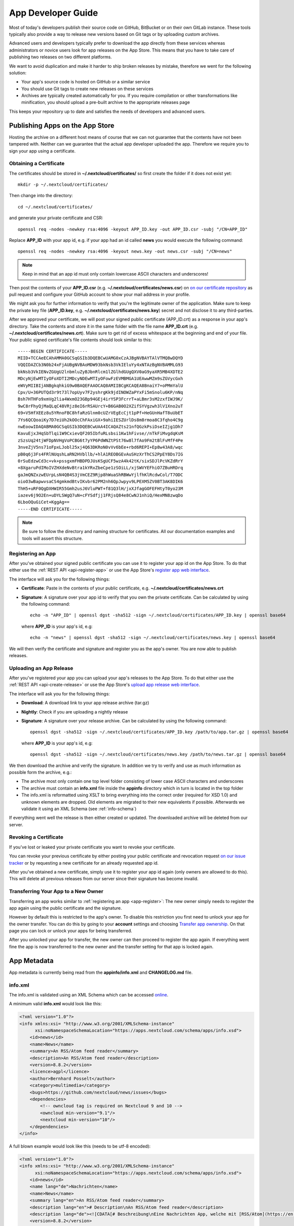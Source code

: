 App Developer Guide
===================

Most of today's developers publish their source code on GitHub, BitBucket or on their own GitLab instance. These tools typically also provide a way to release new versions based on Git tags or by uploading custom archives.

Advanced users and developers typically prefer to download the app directly from these services whereas administrators or novice users look for app releases on the App Store. This means that you have to take care of publishing two releases on two different platforms.

We want to avoid duplication and make it harder to ship broken releases by mistake, therefore we went for the following solution:

* Your app's source code is hosted on GitHub or a similar service

* You should use Git tags to create new releases on these services

* Archives are typically created automatically for you. If you require compilation or other transformations like minification, you should upload a pre-built archive to the appropriate releases page

This keeps your repository up to date and satisfies the needs of developers and advanced users.

Publishing Apps on the App Store
--------------------------------
Hosting the archive on a different host means of course that we can not guarantee that the contents have not been tampered with. Neither can we guarantee that the actual app developer uploaded the app. Therefore we require you to sign your app using a certificate.

Obtaining a Certificate
~~~~~~~~~~~~~~~~~~~~~~~
The certificates should be stored in **~/.nextcloud/certificates/** so first create the folder if it does not exist yet::

    mkdir -p ~/.nextcloud/certificates/

Then change into the directory::

    cd ~/.nextcloud/certificates/

and generate your private certificate and CSR::

    openssl req -nodes -newkey rsa:4096 -keyout APP_ID.key -out APP_ID.csr -subj "/CN=APP_ID"

Replace **APP_ID** with your app id, e.g. if your app had an id called **news** you would execute the following command::

    openssl req -nodes -newkey rsa:4096 -keyout news.key -out news.csr -subj "/CN=news"

.. note:: Keep in mind that an app id must only contain lowercase ASCII characters and underscores!

Then post the contents of your **APP_ID.csr** (e.g. **~/.nextcloud/certificates/news.csr**) on `on our certificate repository <https://github.com/nextcloud/app-certificate-requests>`_ as pull request and configure your GitHub account to show your mail address in your profile.

We might ask you for further information to verify that you're the legitimate owner of the application. Make sure to keep the private key file (**APP_ID.key**, e.g. **~/.nextcloud/certificates/news.key**) secret and not disclose it to any third-parties.

After we approved your certificate, we will post your signed public certificate (APP_ID.crt) as a response in your app's directory. Take the contents and store it in the same folder with the file name **APP_ID.crt** (e.g. **~/.nextcloud/certificates/news.crt**). Make sure to get rid of excess whitespace at the beginning and end of your file. Your public signed certificate's file contents should look similar to this::

    -----BEGIN CERTIFICATE-----
    MIID+TCCAeECAhAMMA0GCSqGSIb3DQEBCwUAMG0xCzAJBgNVBAYTAlVTMQ8wDQYD
    VQQIDAZCb3N0b24xFjAUBgNVBAoMDW93bkNsb3VkIEluYy4xNTAzBgNVBAMMLG93
    bkNsb3VkIENvZGUgU2lnbmluZyBJbnRlcm1lZGlhdGUgQXV0aG9yaXR5MB4XDTE2
    MDcyNjEwMTIyOFoXDTI2MDcyNDEwMTIyOFowFzEVMBMGA1UEAwwMZm9sZGVycGxh
    eWVyMIIBIjANBgkqhkiG9w0BAQEFAAOCAQ8AMIIBCgKCAQEA8BnaiY7+oPMmYalU
    Cpv/U+36PUTQd3r9t73l7opUyv7F2yshrgKk9jdINOWZaPYxFi5mSnolu6KP/nNq
    Bsh7HTHFo9xmVg2lia4WxmO23GBp94GEj4irYSP3FcrrT+aLBmr3sM2zxfIWJ9K/
    9wC8rFhyQjMaQLqC48VRjz8eI6rRSAUrcY+B6GAB0O2XZifSYVgzwh3lV1Xno2uT
    69+V5HfXEEz8u5YRnoFBC8hfaRzGlnm0cUZrVEgEcCjt1pPf+HeGUnHafT8uUbET
    7Ys6QCQoaiKy7D7eiUh2kOOcChFAxiGX+9ahiIESZUrlDs8m8rmoa8C3fqho4C9g
    nwEoowIDAQABMA0GCSqGSIb3DQEBCwUAA4ICAQAZts21nfQGzkPsiDseIZjg1Dh7
    KavuEjxJHqSbTlqi1W9CxievQF205IbfuRLsbsi1Kw1hFivse//nTkFiMvgdqKsM
    zSzsUq24tjWFDpNVHgVoPCBG6t7yYP6PdWNZtPSt76w8l7fAo9Fm2tBlFvMfF4Pe
    3nveZjV5ns71oFpxLJobl25xj4Q63DKRoN0vVv6bEe+rbd6REPI+Ep8w43A8/wqc
    pB0q6j3Fs4FRlNUqshLaRN2HVbllb/+hlA1REOBGEvAuSHzXrThCS2PpEY8Ds7IG
    0rSuEdzwCd3c+vk+pssgxmFHBDPDJUsKSgUCF5wzA4k42tK/sixSDJlPcVKZdRrY
    +8XgaruPdIMoIVZHXdeNvBtra1kYRxZbeCpe1zSOiLL/xjSWVYEFhiO7ZBuHRDrq
    gaJmQNZxzwEUrpLsN4QB4S3jVmCEZ9Rjp8hWuaShRBWwYjlfhKlRcdwCol/T7ODC
    oioO3wBapwvsaCS4gmkmdBtvIKvbr62PM2nh6QpJwpyv9LPEXM5ZV0BT3AK8DIK6
    ThH5+uRF0QgDXHWIR55Gmh2usJ6VluPWT+f81Q3lH/jxXJfagGOFEFHtyT0yo23M
    iazev6j9O2En+uDYLSWgQ7uN+cFYSdfjj1FRjsQ84e8CwNJ1nhiQ/HexMN8zwqDo
    6LboOQuGiCet+KggAg==
    -----END CERTIFICATE-----

.. note:: Be sure to follow the directory and naming structure for certificates. All our documentation examples and tools will assert this structure.


.. _app-register:

Registering an App
~~~~~~~~~~~~~~~~~~
After you've obtained your signed public certificate you can use it to register your app id on the App Store. To do that either use the :ref:`REST API <api-register-app>` or use the App Store's `register app web interface <https://apps.nextcloud.com/developer/apps/new>`_.

The interface will ask you for the following things:

* **Certificate**: Paste in the contents of your public certificate, e.g. **~/.nextcloud/certificates/news.crt**
* **Signature**: A signature over your app id to verify that you own the private certificate. Can be calculated by using the following command::

    echo -n "APP_ID" | openssl dgst -sha512 -sign ~/.nextcloud/certificates/APP_ID.key | openssl base64

  where **APP_ID** is your app's id, e.g::

    echo -n "news" | openssl dgst -sha512 -sign ~/.nextcloud/certificates/news.key | openssl base64

We will then verify the certificate and signature and register you as the app's owner. You are now able to publish releases.

Uploading an App Release
~~~~~~~~~~~~~~~~~~~~~~~~
After you've registered your app you can upload your app's releases to the App Store. To do that either use the :ref:`REST API <api-create-release>` or use the App Store's `upload app release web interface <https://apps.nextcloud.com/developer/apps/releases/new>`_.

The interface will ask you for the following things:

* **Download**: A download link to your app release archive (tar.gz)
* **Nightly**: Check if you are uploading a nightly release
* **Signature**: A signature over your release archive. Can be calculated by using the following command::

    openssl dgst -sha512 -sign ~/.nextcloud/certificates/APP_ID.key /path/to/app.tar.gz | openssl base64

  where **APP_ID** is your app's id, e.g::

    openssl dgst -sha512 -sign ~/.nextcloud/certificates/news.key /path/to/news.tar.gz | openssl base64

We then download the archive and verify the signature. In addition we try to verify and use as much information as possible form the archive, e.g.:

* The archive most only contain one top level folder consisting of lower case ASCII characters and underscores

* The archive must contain an **info.xml** file inside the **appinfo** directory which in turn is located in the top folder

* The info.xml is reformatted using XSLT to bring everything into the correct order (required for XSD 1.0) and unknown elements are dropped. Old elements are migrated to their new equivalents if possible. Afterwards we validate it using an XML Schema (see :ref:`info-schema`)

If everything went well the release is then either created or updated. The downloaded archive will be deleted from our server.

.. _app-revoke-cert:

Revoking a Certificate
~~~~~~~~~~~~~~~~~~~~~~
If you've lost or leaked your private certificate you want to revoke your certificate.

You can revoke your previous certificate by either posting your public certificate and revocation request `on our issue tracker <https://github.com/nextcloud/appstore/issues/new>`_ or by requesting a new certificate for an already requested app id.

After you've obtained a new certificate, simply use it to register your app id again (only owners are allowed to do this). This will delete all previous releases from our server since their signature has become invalid.

Transferring Your App to a New Owner
~~~~~~~~~~~~~~~~~~~~~~~~~~~~~~~~~~~~

Transferring an app works similar to :ref:`registering an app <app-register>`: The new owner simply needs to register the app again using the public certificate and the signature.

However by default this is restricted to the app's owner. To disable this restriction you first need to unlock your app for the owner transfer. You can do this by going to your **account** settings and choosing `Transfer app ownership <https://apps.nextcloud.com/account/transfer-apps>`_. On that page you can lock or unlock your apps for being transferred.

After you unlocked your app for transfer, the new owner can then proceed to register the app again. If everything went fine the app is now transferred to the new owner and the transfer setting for that app is locked again.


.. _app-metadata:

App Metadata
------------

App metadata is currently being read from the **appinfo/info.xml** and **CHANGELOG.md** file.

info.xml
~~~~~~~~
The info.xml is validated using an XML Schema which can be accessed `online <https://apps.nextcloud.com/schema/apps/info.xsd>`_.

A minimum valid **info.xml** would look like this:

.. code-block:: xml

    <?xml version="1.0"?>
    <info xmlns:xsi= "http://www.w3.org/2001/XMLSchema-instance"
          xsi:noNamespaceSchemaLocation="https://apps.nextcloud.com/schema/apps/info.xsd">
        <id>news</id>
        <name>News</name>
        <summary>An RSS/Atom feed reader</summary>
        <description>An RSS/Atom feed reader</description>
        <version>8.8.2</version>
        <licence>agpl</licence>
        <author>Bernhard Posselt</author>
        <category>multimedia</category>
        <bugs>https://github.com/nextcloud/news/issues</bugs>
        <dependencies>
            <!-- owncloud tag is required on Nextcloud 9 and 10 -->
            <owncloud min-version="9.1"/>
            <nextcloud min-version="10"/>
        </dependencies>
    </info>

A full blown example would look like this (needs to be utf-8 encoded):

.. code-block:: xml

    <?xml version="1.0"?>
    <info xmlns:xsi= "http://www.w3.org/2001/XMLSchema-instance"
          xsi:noNamespaceSchemaLocation="https://apps.nextcloud.com/schema/apps/info.xsd">
        <id>news</id>
        <name lang="de">Nachrichten</name>
        <name>News</name>
        <summary lang="en">An RSS/Atom feed reader</summary>
        <description lang="en"># Description\nAn RSS/Atom feed reader</description>
        <description lang="de"><![CDATA[# Beschreibung\nEine Nachrichten App, welche mit [RSS/Atom](https://en.wikipedia.org/wiki/RSS) umgehen kann]]></description>
        <version>8.8.2</version>
        <licence>agpl</licence>
        <author mail="mail@provider.com" homepage="http://example.com">Bernhard Posselt</author>
        <author>Alessandro Cosentino</author>
        <author>Jan-Christoph Borchardt</author>
        <documentation>
            <user>https://github.com/nextcloud/news/wiki#user-documentation</user>
            <admin>https://github.com/nextcloud/news#readme</admin>
            <developer>https://github.com/nextcloud/news/wiki#developer-documentation</developer>
        </documentation>
        <category>multimedia</category>
        <category>tools</category>
        <website>https://github.com/nextcloud/news</website>
        <bugs>https://github.com/nextcloud/news/issues</bugs>
        <repository>https://github.com/nextcloud/news</repository>
        <screenshot small-thumbnail="https://example.com/1-small.png">https://example.com/1.png</screenshot>
        <screenshot>https://example.com/2.jpg</screenshot>
        <dependencies>
            <php min-version="5.6" min-int-size="64"/>
            <database min-version="9.4">pgsql</database>
            <database>sqlite</database>
            <database min-version="5.5">mysql</database>
            <command>grep</command>
            <command>ls</command>
            <lib min-version="2.7.8">libxml</lib>
            <lib>curl</lib>
            <lib>SimpleXML</lib>
            <lib>iconv</lib>
            <!-- owncloud tag is required on Nextcloud 9 and 10 -->
            <owncloud min-version="9.0" max-version="9.1"/>
            <nextcloud min-version="9" max-version="10"/>
        </dependencies>
        <background-jobs>
            <job>OCA\DAV\CardDAV\Sync\SyncJob</job>
        </background-jobs>
        <repair-steps>
            <pre-migration>
                <step>OCA\DAV\Migration\Classification</step>
            </pre-migration>
            <post-migration>
                <step>OCA\DAV\Migration\Classification</step>
            </post-migration>
            <live-migration>
                <step>OCA\DAV\Migration\GenerateBirthdays</step>
            </live-migration>
            <install>
                <step>OCA\DAV\Migration\GenerateBirthdays</step>
            </install>
            <uninstall>
                <step>OCA\DAV\Migration\GenerateBirthdays</step>
            </uninstall>
        </repair-steps>
        <two-factor-providers>
            <provider>OCA\AuthF\TwoFactor\Provider</provider>
        </two-factor-providers>
        <commands>
            <command>A\Php\Class</command>
        </commands>
        <ocsid>123</ocsid>
        <settings>
            <admin>OCA\Theming\Settings\Admin</admin>
            <admin-section>OCA\Theming\Settings\Section</admin-section>
        </settings>
        <activity>
            <settings>
                <setting>OCA\Files\Activity\Settings\FavoriteAction</setting>
                <setting>OCA\Files\Activity\Settings\FileChanged</setting>
                <setting>OCA\Files\Activity\Settings\FileCreated</setting>
                <setting>OCA\Files\Activity\Settings\FileDeleted</setting>
                <setting>OCA\Files\Activity\Settings\FileFavorite</setting>
                <setting>OCA\Files\Activity\Settings\FileRestored</setting>
            </settings>

            <filters>
                <filter>OCA\Files\Activity\Filter\FileChanges</filter>
                <filter>OCA\Files\Activity\Filter\Favorites</filter>
            </filters>

            <providers>
                <provider>OCA\Files\Activity\FavoriteProvider</provider>
                <provider>OCA\Files\Activity\Provider</provider>
            </providers>
        </activity>
        <navigations>
            <navigation role="admin">
                <id>files</id>
                <name>Files</name>
                <route>files.view.index</route>
                <order>0</order>
                <icon>app.svg</icon>
                <type>link</type>
            </navigation>
        </navigations>
    </info>

The following tags are validated and used in the following way:

id
    * required
    * must contain only lowercase ASCII characters and underscore
    * must match the first folder in the archive
    * will be used to identify the app
name
    * required
    * must occur at least once with **lang="en"** or no lang attribute
    * can be translated by using multiple elements with different **lang** attribute values, language code needs to be set **lang** attribute
    * will be rendered on the app detail page
summary
    * optional
    * if not provided the description element's text will be used
    * must occur at least once with **lang="en"** or no lang attribute
    * can be translated by using multiple elements with different **lang** attribute values, language code needs to be set **lang** attribute
    * will be rendered on the app list page as short description
description
    * required
    * must occur at least once with **lang="en"** or no lang attribute
    * can contain Markdown
    * can be translated by using multiple elements with different **lang** attribute values, language code needs to be set **lang** attribute
    * will be rendered on the app detail page
version
    * required
    * must be a `semantic version <http://semver.org/>`_ without build metadata, e.g. 9.0.1 or 9.1.0-alpha.1
licence
    * required
    * must contain **agpl** as the only valid value
author
    * required
    * can occur multiple times with different authors
    * can contain a **mail** attribute which must be an email
    * can contain a **homepage** which must be an URL
    * will not (yet) be rendered on the App Store
    * will be provided through the REST API
documentation/user
    * optional
    * must contain an URL to the user documentation
    * will be rendered on the app detail page
documentation/admin
    * optional
    * must contain an URL to the admin documentation
    * will be rendered on the app detail page
documentation/developer
    * optional
    * must contain an URL to the developer documentation
    * will be rendered on the app detail page
category
    * optional
    * if not provided the category **tools** will be used
    * must contain one of the following values:

       * **auth**
       * **customization**
       * **files**
       * **integration**
       * **monitoring**
       * **multimedia**
       * **office**
       * **organization**
       * **social**
       * **tools**

    * old categories are migrated:

       * **tool**, **game** and **other** will be converted to **tools**
       * **productivity** will be converted to **organization**

    * can occur more than once with different categories
website
    * optional
    * must contain an URL to the project's homepage
    * will be rendered on the app detail page
bugs
    * required
    * must contain an URL to the project's bug tracker
    * will be rendered on the app detail page
repository
    * optional
    * must contain an URL to the project's repository
    * can contain a **type** attribute, **git**, **mercurial**, **subversion** and **bzr** are allowed values, defaults to **git**
    * currently not used
screenshot
    * optional
    * must contain an HTTPS URL to an image
    * can contain a **small-thumbnail** attribute which must contain an https url to an image. This image will be used as small preview (e.g. on the app list overview). Keep it small so it renders fast
    * will be rendered on the app list and detail page in the given order
dependencies/php
    * optional
    * can contain a **min-version** attribute (maximum 3 digits separated by dots)
    * can contain a **max-version** attribute (maximum 3 digits separated by dots)
    * can contain a **min-int-size** attribute, 32 or 64 are allowed as valid values
    * will be rendered on the app releases page
dependencies/database
    * optional
    * must contain the database name as text, **sqlite**, **pgsql** and **mysql** are allowed as valid values
    * can occur multiple times with different databases
    * can contain a **min-version** attribute (maximum 3 digits separated by dots)
    * can contain a **max-version** attribute (maximum 3 digits separated by dots)
    * will be rendered on the app releases page
dependencies/command
    * optional
    * must contain a linux command as text value
    * can occur multiple times with different commands
    * will be rendered on the app releases page
dependencies/lib
    * optional
    * will be rendered on the app releases page
    * must contain a required php extension
    * can occur multiple times with different php extensions
    * can contain a **min-version** attribute (maximum 3 digits separated by dots)
    * can contain a **max-version** attribute (maximum 3 digits separated by dots)
dependencies/nextcloud
    * required on Nextcloud 11 or higher
    * if absent white-listed owncloud versions will be taken from the owncloud element (see below)
    * must contain a **min-version** attribute (maximum 3 digits separated by dots)
    * can contain a **max-version** attribute (maximum 3 digits separated by dots)
dependencies/owncloud
    * optional
    * used for app migration period (Nextcloud 9 and 10)
    * must contain a **min-version** attribute (**9.0** or **9.1**)
    * can contain a **max-version** attribute (**9.0** or **9.1**)
    * 9.0 will be migrated to Nextcloud 9
    * 9.1 will be migrated to Nextcloud 10
    * All other versions will be ignored
background-jobs/job
    * optional
    * must contain a php class which is run as background jobs
    * will not be used, only validated
repair-steps/pre-migration/step
    * optional
    * must contain a php class which is run before executing database migrations
    * will not be used, only validated
repair-steps/post-migration/step
    * optional
    * must contain a php class which is run after executing database migrations
    * will not be used, only validated
repair-steps/live-migration/step
    * optional
    * must contain a php class which is run after executing post-migration jobs
    * will not be used, only validated
repair-steps/install/step
    * optional
    * must contain a php class which is run after installing the app
    * will not be used, only validated
repair-steps/uninstall/step
    * optional
    * must contain a php class which is run after uninstalling the app
    * will not be used, only validated
two-factor-providers/provider
    * optional
    * must contain a php class which is registered as two factor auth provider
    * will not be used, only validated
commands/command
    * optional
    * must contain a php class which is registered as occ command
    * will not be used, only validated
ocsid
    * optional
    * used only to identify the app for Nextcloud versions 9 and 10
    * equal to the id on the old app store, e.g. **https://apps.owncloud.com/content/show.php/Spreed.ME?content=174436** would use **174436**
    * if not provided in your info.xml then the app will not be available for Nextcloud 9 and 10
    * if you do not have an id yet, create an app on the apps.owncloud.com app store and use that id. This ensures that the id is unique and unused. You can delete the app afterwards if you do not want to publish your app on both stores.
    * deprecated; Support will be moved once 9 an 10 run out of support
activity/settings/setting
    * optional
    * must contain a php class which implements OCP\Activity\ISetting and is used to add additional settings ui elements to the activity app
activity/filters/filter
    * optional
    * must contain a php class which implements OCP\Activity\IFilter and is used to add additional filters to the activity app
activity/providers/provider
    * optional
    * must contain a php class which implements OCP\Activity\IProvider and is used to react to events from the activity app
settings/admin
    * optional
    * must contain a php class which implements OCP\Settings\ISettings and returns the form to render for the global settings area
settings/admin-section
    * optional
    * must contain a php class which implements OCP\Settings\ISection and returns data to render navigation entries in the global settings area
navigations
    * optional
    * must contain at least one navigation element
navigations/navigation
    * required
    * must contain a name and route element
    * denotes a navigation entry
    * role denotes the visibility, all means everyone can see it, admin means only an admin can see the navigation entry, defaults to all
navigations/navigation/id
    * optional
    * the app id
    * you can also create entries for other apps by setting an id other than your app one's
navigations/navigation/name
    * required
    * will be displayed below the navigation entry icon
    * will be translated by the default translation tools
navigations/navigation/route
    * required
    * name of the route that will be used to generate the link
navigations/navigation/icon
    * optional
    * name of the icon which is looked up in the app's **img/** folder
    * defaults to app.svg
navigations/navigation/order
    * optional
    * used to sort the navigation entries
    * a higher order number means that the entry will be ordered further to the bottom
navigations/navigation/type
    * optional
    * can be either link or settings
    * link means that the entry is added to the default app menu
    * settings means that the entry is added to the right-side menu which also contains the personal, admin, users, help and logout entry


The following character maximum lengths are enforced:

* All description Strings are database text fields and therefore not limited in size
* All other Strings have a maximum of 256 characters

The following elements are either deprecated or for internal use only and will fail the validation if present:

* **standalone**
* **default_enable**
* **shipped**
* **public**
* **remote**
* **requiremin**
* **requiremax**


Changelog
~~~~~~~~~

The changelog has to be named **CHANGELOG.md** and being placed in your app's top level folder, e.g. **news/CHANGELOG.md**.

Changelogs have to follow the `Keep a CHANGELOG format <http://keepachangelog.com>`_, e.g.::

    ## [Unreleased]
    ### Added
    - Nighly changes here

    ## 0.6.0 – 2016-09-20
    ### Added
    - Alias support
      [#1523](https://github.com/owncloud/mail/pull/1523) @tahaalibra
    - New incoming messages are prefetched
      [#1631](https://github.com/owncloud/mail/pull/1631) @ChristophWurst
    - Custom app folder support
      [#1627](https://github.com/owncloud/mail/pull/1627) @juliushaertl
    - Improved search
      [#1609](https://github.com/owncloud/mail/pull/1609) @ChristophWurst
    - Scroll to refresh
      [#1595](https://github.com/owncloud/mail/pull/1593) @ChristophWurst
    - Shortcuts to star and mark messages as unread
      [#1590](https://github.com/owncloud/mail/pull/1590) @ChristophWurst
    - Shortcuts to select previous/next messsage
      [#1557](https://github.com/owncloud/mail/pull/1557) @ChristophWurst

    ### Changed
    - Minimum server is Nextcloud 10/ownCloud 9.1
      [#84](https://github.com/nextcloud/mail/pull/84) @ChristophWurst
    - Use session storage instead of local storage for client-side cache
      [#1612](https://github.com/owncloud/mail/pull/1612) @ChristophWurst
    - When deleting the current message, the next one is selected immediatelly
      [#1585](https://github.com/owncloud/mail/pull/1585) @ChristophWurst

    ### Fixed
    - Client error while composing a new message
      [#1609](https://github.com/owncloud/mail/pull/1609) @ChristophWurst
    - Delay app start until page has finished loading
      [#1634](https://github.com/owncloud/mail/pull/1634) @ChristophWurst
    - Auto-redirection of HTML mail links
      [#1603](https://github.com/owncloud/mail/pull/1603) @ChristophWurst
    - Update folder counters when reading/deleting messages
      [#1585](https://github.com/owncloud/mail/pull/1585)

    ### Removed
    - Removed old API

    ### Deprecated
    - Deprecated new API

    ### Security
    - Fixed XXE in xml upload

.. note:: The regex for matching the line is **^## (\\d+\\.\\d+\\.\\d+)**, the regex for nightlies is **^## [Unreleased]**

The version has to be equal to the version in your info.xml. If the parser can't find a changelog entry, it will be set to an empty string. Only the changelog for the current release will be imported.

The changelog for nightlies will be taken from the **## [Unreleased]** block

Changelogs can be translated as well. To add a changelog for a specific translation, use **CHANGELOG.code.md**, e.g.: **CHANGELOG.fr.md**

.. _info-schema:

Schema Integration
------------------
We provide an XML schema for the info.xml file which is available under `https://apps.nextcloud.com/schema/apps/info.xsd <https://apps.nextcloud.com/schema/apps/info.xsd>`_ and can be used to validate your info.xml or provide autocompletion in your IDE.

You can validate your info.xml using `various online tools <http://www.utilities-online.info/xsdvalidation/>`_

Various IDEs automatically validate and auto complete XML elements and attributes if you add the schema in your info.xml like this:

.. code-block:: xml

    <?xml version="1.0"?>
    <info xmlns:xsi= "http://www.w3.org/2001/XMLSchema-instance"
          xsi:noNamespaceSchemaLocation="https://apps.nextcloud.com/schema/apps/info.xsd">

          <!-- content here -->

    </info>

